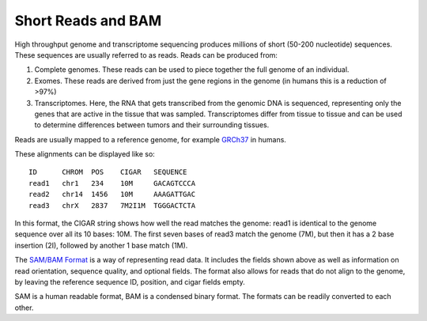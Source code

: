 -------------------
Short Reads and BAM
-------------------

High throughput genome and transcriptome sequencing produces millions of short (50-200 nucleotide) sequences.
These sequences are usually referred to as reads. Reads can be produced from:

#. Complete genomes. These reads can be used to piece together the full genome of an individual.
#. Exomes. These reads are derived from just the gene regions in the genome (in humans this is a reduction of >97%)
#. Transcriptomes. Here, the RNA that gets transcribed from the genomic DNA is sequenced, representing only the genes that are active in the tissue that was sampled. Transcriptomes differ from tissue to tissue and can be used to determine differences between tumors and their surrounding tissues.

Reads are usually mapped to a reference genome, for example `GRCh37`_ in humans.

These alignments can be displayed like so::

    ID      CHROM  POS    CIGAR   SEQUENCE  
    read1   chr1   234    10M     GACAGTCCCA  
    read2   chr14  1456   10M     AAAGATTGAC  
    read3   chrX   2837   7M2I1M  TGGGACTCTA  


In this format, the CIGAR string shows how well the read matches the genome: read1 is identical to the genome sequence over all its
10 bases: 10M. The first seven bases of read3 match the genome (7M), but then it has a 2 base insertion (2I), followed by another 1 base match (1M).

The `SAM/BAM Format`_ is a way of representing read data. It includes the fields shown above as well as information on read orientation, sequence quality, and optional fields. The format also allows for reads that do not align to the genome, by leaving the reference sequence ID, position, and cigar fields empty.

SAM is a human readable format, BAM is a condensed binary format. The formats can be readily converted to each other.

.. _SAM/BAM Format: https://samtools.github.io/hts-specs/SAMv1.pdf

.. _GRCh37: http://www.ncbi.nlm.nih.gov/assembly/GCF_000001405.13
